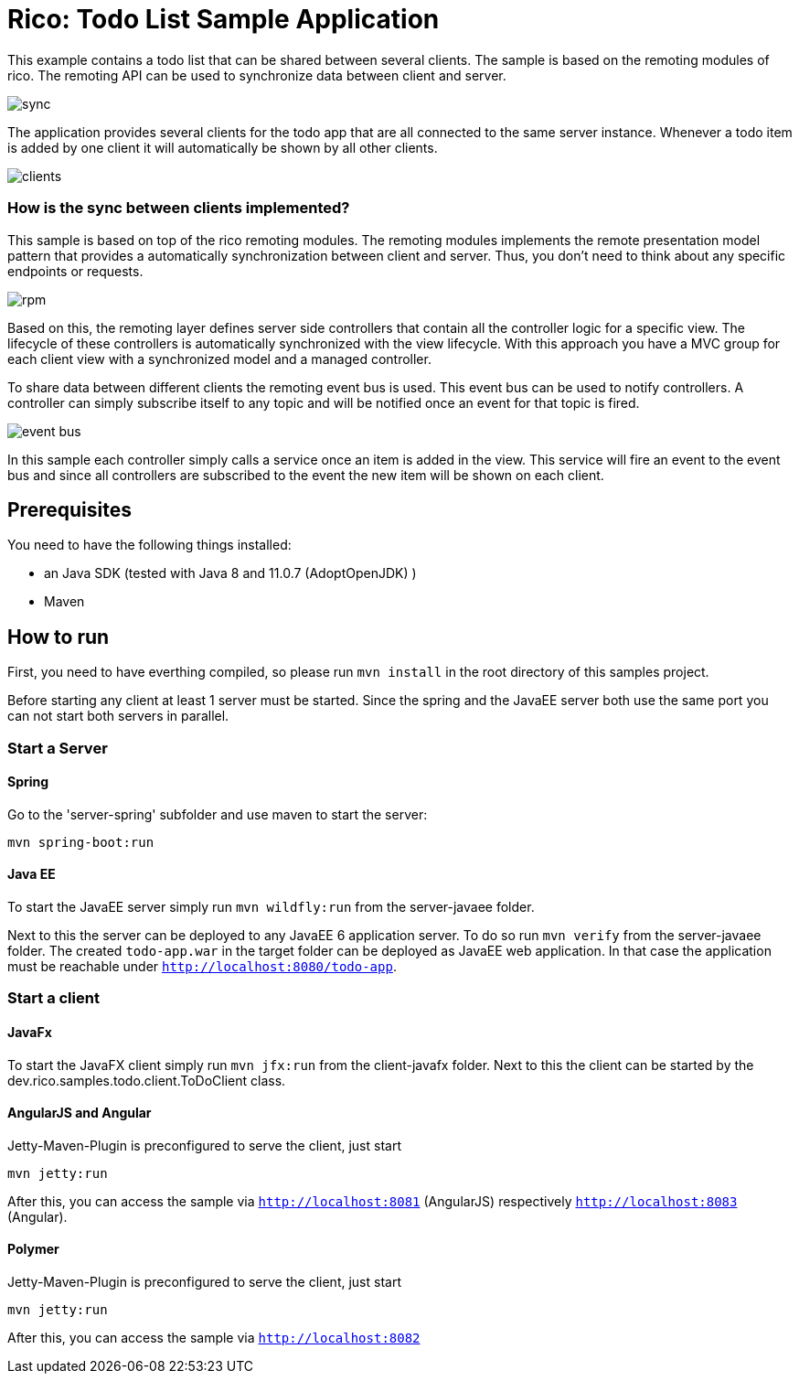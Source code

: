 = Rico: Todo List Sample Application

This example contains a todo list that can be shared between several clients.
The sample is based on the remoting modules of rico. 
The remoting API can be used to synchronize data between client and server.

image::.readme/sync.png[]

The application provides several clients for the todo app that are all connected to the same server instance.
Whenever a todo item is added by one client it will automatically be shown by all other clients.

image::.readme/clients.png[]

=== How is the sync between clients implemented?

This sample is based on top of the rico remoting modules. 
The remoting modules implements the remote presentation model pattern that provides a automatically synchronization between client and server.
Thus, you don't need to think about any specific endpoints or requests.

image::.readme/rpm.png[]

Based on this, the remoting layer defines server side controllers that contain all the controller logic for a specific view. The lifecycle of these controllers is automatically synchronized with the view lifecycle. With this approach you have a MVC group for each client view with a synchronized model and a managed controller.

To share data between different clients the remoting event bus is used.
This event bus can be used to notify controllers. 
A controller can simply subscribe itself to any topic and will be notified once an event for that topic is fired.

image::.readme/event-bus.png[]

In this sample each controller simply calls a service once an item is added in the view.
This service will fire an event to the event bus and since all controllers are subscribed to the event the new item will be shown on each client.

== Prerequisites

You need to have the following things installed:

* an Java SDK (tested with Java 8 and 11.0.7 (AdoptOpenJDK) )
* Maven

== How to run

First, you need to have everthing compiled, so please run `mvn install` in the root directory of this samples project.

Before starting any client at least 1 server must be started. 
Since the spring and the JavaEE server both use the same port you can not start both servers in parallel.

=== Start a Server

==== Spring

Go to the 'server-spring' subfolder and use maven to start the server:

`mvn spring-boot:run` 

==== Java EE

To start the JavaEE server simply run `mvn wildfly:run` from the server-javaee folder.

Next to this the server can be deployed to any JavaEE 6 application server. 
To do so run `mvn verify` from the server-javaee folder. 
The created `todo-app.war` in the target folder can be deployed as JavaEE web application. 
In that case the application must be reachable under `http://localhost:8080/todo-app`.

=== Start a client


==== JavaFx

To start the JavaFX client simply run `mvn jfx:run` from the client-javafx folder. 
Next to this the client can be started by the dev.rico.samples.todo.client.ToDoClient class.

==== AngularJS and Angular

Jetty-Maven-Plugin is preconfigured to serve the client, just start

```
mvn jetty:run
```

After this, you can access the sample via `http://localhost:8081` (AngularJS) respectively `http://localhost:8083` (Angular).

==== Polymer

Jetty-Maven-Plugin is preconfigured to serve the client, just start

```
mvn jetty:run
```

After this, you can access the sample via `http://localhost:8082`

